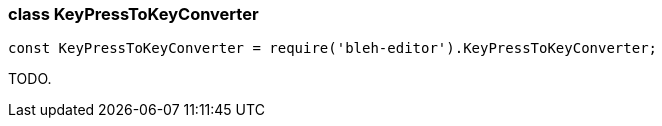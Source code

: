 [[KeyPressToKeyConverter]]
class +KeyPressToKeyConverter+
~~~~~~~~~~~~~~~~~~~~~~~~~~~~~~

[source,javascript]
--------
const KeyPressToKeyConverter = require('bleh-editor').KeyPressToKeyConverter;
--------

TODO.
